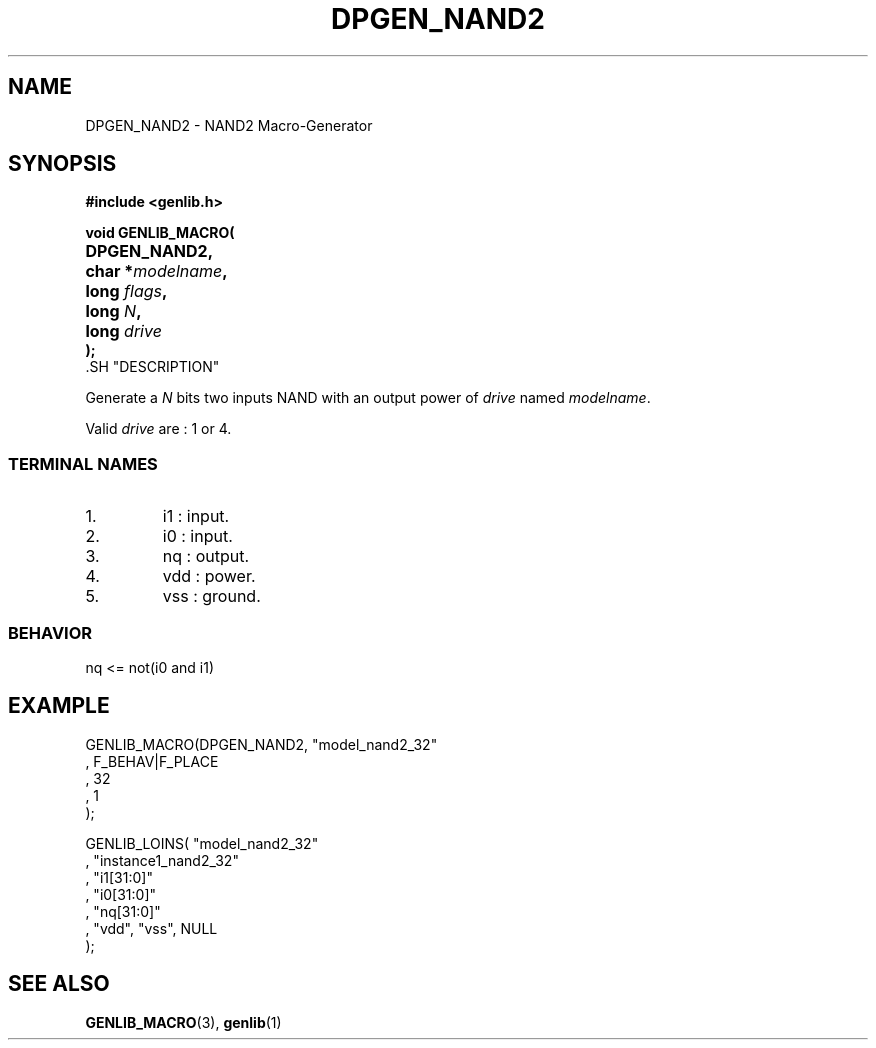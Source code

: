 .\\" auto-generated by docbook2man-spec $Revision: 1.1 $
.TH "DPGEN_NAND2" "3" "24 May 2002" "ASIM/LIP6" "Alliance - genlib User's Manual"
.SH NAME
DPGEN_NAND2 \- NAND2 Macro-Generator
.SH SYNOPSIS
\fB#include <genlib.h>
.sp
void GENLIB_MACRO(
.nf
.ta 7n +20n
	DPGEN_NAND2,
	char *\fImodelname\fB,
	long \fIflags\fB,
	long \fIN\fB,
	long \fIdrive\fB
);
.fi
\fR.SH "DESCRIPTION"
.PP
Generate a \fIN\fR bits two inputs NAND with an output power of \fIdrive\fR
named \fImodelname\fR.
.PP
Valid \fIdrive\fR are : 1 or 4.
.SS "TERMINAL NAMES"
.IP 1. 
i1 : input. 
.IP 2. 
i0 : input. 
.IP 3. 
nq : output. 
.IP 4. 
vdd : power. 
.IP 5. 
vss : ground. 
.SS "BEHAVIOR"
.sp
.nf
nq <= not(i0 and i1)
      
.sp
.fi
.SH "EXAMPLE"
.PP
.sp
.nf
GENLIB_MACRO(DPGEN_NAND2, "model_nand2_32"
                       , F_BEHAV|F_PLACE
                       , 32
                       , 1
                       );

GENLIB_LOINS( "model_nand2_32"
            , "instance1_nand2_32"
            , "i1[31:0]"
            , "i0[31:0]"
            , "nq[31:0]"
            , "vdd", "vss", NULL
            );
    
.sp
.fi
.SH "SEE ALSO"
.PP
\fBGENLIB_MACRO\fR(3),
\fBgenlib\fR(1)
